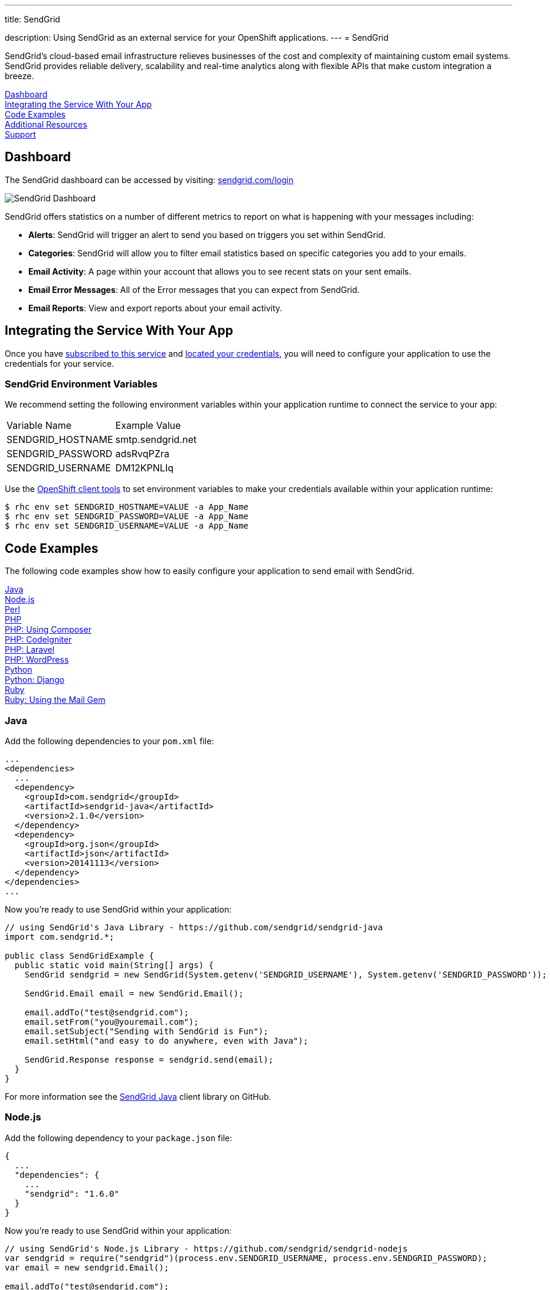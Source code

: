 ---




title: SendGrid

description: Using SendGrid as an external service for your OpenShift applications.
---
= SendGrid

[float]


[.lead]
SendGrid's cloud-based email infrastructure relieves businesses of the cost and complexity of maintaining custom email systems. SendGrid provides reliable delivery, scalability and real-time analytics along with flexible APIs that make custom integration a breeze.

link:#dashboard[Dashboard] +
link:#integration[Integrating the Service With Your App] +
link:#code-examples[Code Examples] +
link:#resources[Additional Resources] +
link:#support[Support]

[[dashboard]]
== Dashboard
The SendGrid dashboard can be accessed by visiting: link:https://sendgrid.com/login[sendgrid.com/login]

image::external-services/sendgrid_dashboard.png[SendGrid Dashboard]

SendGrid offers statistics on a number of different metrics to report on what is happening with your messages including:

- *Alerts*: SendGrid will trigger an alert to send you based on triggers you set within SendGrid.
- *Categories*: SendGrid will allow you to filter email statistics based on specific categories you add to your emails.
- *Email Activity*: A page within your account that allows you to see recent stats on your sent emails.
- *Email Error Messages*: All of the Error messages that you can expect from SendGrid.
- *Email Reports*: View and export reports about your email activity.

[[integration]]
== Integrating the Service With Your App
Once you have link:/external-services/index.html#subscribe-service[subscribed to this service] and link:/external-services/index.html#locate-credentials[located your credentials], you will need to configure your application to use the credentials for your service.

=== SendGrid Environment Variables
We recommend setting the following environment variables within your application runtime to connect the service to your app:

|===
|Variable Name|Example Value
|SENDGRID_HOSTNAME|smtp.sendgrid.net
|SENDGRID_PASSWORD|adsRvqPZra
|SENDGRID_USERNAME|DM12KPNLIq
|===

Use the link:/managing-your-applications/client-tools.html[OpenShift client tools] to set environment variables to make your credentials available within your application runtime:

[source,console]
----
$ rhc env set SENDGRID_HOSTNAME=VALUE -a App_Name
$ rhc env set SENDGRID_PASSWORD=VALUE -a App_Name
$ rhc env set SENDGRID_USERNAME=VALUE -a App_Name
----

[[code-examples]]
== Code Examples
The following code examples show how to easily configure your application to send email with SendGrid.

link:#java[Java] +
link:#nodejs[Node.js] +
link:#perl[Perl] +
link:#php[PHP] +
link:#php-composer[PHP: Using Composer] +
link:#php-codeigniter[PHP: CodeIgniter] +
link:#php-laravel[PHP: Laravel] +
link:#php-wordpress[PHP: WordPress] +
link:#python[Python] +
link:#python-django[Python: Django] +
link:#ruby[Ruby] +
link:#ruby-mail[Ruby: Using the Mail Gem]

[[java]]
=== Java
Add the following dependencies to your `pom.xml` file:

[source]
----
...
<dependencies>
  ...
  <dependency>
    <groupId>com.sendgrid</groupId>
    <artifactId>sendgrid-java</artifactId>
    <version>2.1.0</version>
  </dependency>
  <dependency>
    <groupId>org.json</groupId>
    <artifactId>json</artifactId>
    <version>20141113</version>
  </dependency>
</dependencies>
...
----

Now you're ready to use SendGrid within your application:

[source, java]
----
// using SendGrid's Java Library - https://github.com/sendgrid/sendgrid-java
import com.sendgrid.*;

public class SendGridExample {
  public static void main(String[] args) {
    SendGrid sendgrid = new SendGrid(System.getenv('SENDGRID_USERNAME'), System.getenv('SENDGRID_PASSWORD'));

    SendGrid.Email email = new SendGrid.Email();

    email.addTo("test@sendgrid.com");
    email.setFrom("you@youremail.com");
    email.setSubject("Sending with SendGrid is Fun");
    email.setHtml("and easy to do anywhere, even with Java");

    SendGrid.Response response = sendgrid.send(email);
  }
}
----

For more information see the link:https://github.com/sendgrid/sendgrid-java[SendGrid Java] client library on GitHub.

[[nodejs]]
=== Node.js
Add the following dependency to your `package.json` file:

[source]
----
{
  ...
  "dependencies": {
    ...
    "sendgrid": "1.6.0"
  }
}
----

Now you're ready to use SendGrid within your application:

[source, javascript]
----
// using SendGrid's Node.js Library - https://github.com/sendgrid/sendgrid-nodejs
var sendgrid = require("sendgrid")(process.env.SENDGRID_USERNAME, process.env.SENDGRID_PASSWORD);
var email = new sendgrid.Email();

email.addTo("test@sendgrid.com");
email.setFrom("you@youremail.com");
email.setSubject("Sending with SendGrid is Fun");
email.setHtml("and easy to do anywhere, even with Node.js");

sendgrid.send(email);
----

[[perl]]
=== Perl
Add the following to your `.openshift/cpan.txt` file:

[source]
----
git://github.com/sendgrid/sendgrid-perl.git
----

Now you're ready to use SendGrid within your application:

[source, perl]
----
# using SendGrid's Perl Library - https://github.com/sendgrid/sendgrid-perl
use Mail::SendGrid;
use Mail::SendGrid::Transport::REST;

my $sendgrid = Mail::SendGrid->new(
  from => "test@sendgrid.com",
  to => "you@youreamil.com",
  subject => "Sending with SendGrid is Fun",
  html => "and easy to do anywhere, even with Perl"
);

Mail::SendGrid::Transport::REST->new( username => $ENV{'SENDGRID_USERNAME'}, password => $ENV{'SENDGRID_PASSWORD'}} );
----

For more information see the link:https://github.com/sendgrid/sendgrid-perl[SendGrid Perl] client library on GitHub.

[[php]]
=== PHP
Download and unpack the link:https://sendgrid-open-source.s3.amazonaws.com/sendgrid-php/sendgrid-php.zip[latest packaged release of SendGrid PHP].

Then require the library from package:

[source, php]
----
require("path/to/sendgrid-php/sendgrid-php.php");
----

TIP: Learn more about the link:/languages/php/repository-layout.html#include_path[default include path] for OpenShift PHP applications.

Now you're ready to use SendGrid within your application:

[source, php]
----
$sendgrid = new SendGrid(getenv('SENDGRID_USERNAME'), getenv('SENDGRID_PASSWORD'));
$email    = new SendGrid\Email();

$email->addTo("test@sendgrid.com")
      ->setFrom("you@youremail.com")
      ->setSubject("Sending with SendGrid is Fun")
      ->setHtml("and easy to do anywhere, even with PHP");

$sendgrid->send($email);
----

For more information see the link:https://github.com/sendgrid/sendgrid-php[SendGrid PHP] client library on GitHub.

[[php-composer]]
=== PHP: Using Composer
Create an empty file named *use_composer* in `.openshift/markers`:

[source]
----
$ touch .openshift/markers/use_composer
----

TIP: Adding the *use_composer* marker file to `.openshift/markers` will enable running composer install on each build automatically. link:/languages/php/markers.html[Learn more about PHP markers] on OpenShift.

Add SendGrid to your `composer.json` file in your application's root directory:

[source, php]
----
{
  "require": {
    "sendgrid/sendgrid": "2.2.1"
  }
}
----

Then at the top of your PHP script require the autoloader:

[source, php]
----
require 'vendor/autoload.php';
----

Now you're ready to use SendGrid within your application:

[source, php]
----
// get account info from OpenShift environment variable
$sendgrid = new SendGrid(getenv('SENDGRID_USERNAME'), getenv('SENDGRID_PASSWORD'));
$email    = new SendGrid\Email();

$email->addTo("test@sendgrid.com")
      ->setFrom("you@youremail.com")
      ->setSubject("Sending with SendGrid is Fun")
      ->setHtml("and easy to do anywhere, even with PHP");

$sendgrid->send($email);
----

For more information see the link:https://github.com/sendgrid/sendgrid-php[SendGrid PHP] client library on GitHub.

[[php-codeigniter]]
=== PHP: CodeIgniter
The following code example shows how to use SendGrid with CodeIgniter's built-in email library:

[source, php]
----
$this->load->library('email');

$this->email->initialize(array(
  'protocol' => 'smtp',
  'smtp_host' => getenv('SENDGRID_HOSTNAME'),
  'smtp_user' => getenv('SENDGRID_USERNAME'),
  'smtp_pass' => getenv('SENDGRID_PASSWORD'),
  'smtp_port' => 587,
  'crlf' => "\r\n",
  'newline' => "\r\n"
));

$this->email->from('your@example.com', 'Your Name');
$this->email->to('someone@example.com');
$this->email->cc('another@another-example.com');
$this->email->bcc('them@their-example.com');
$this->email->subject('Email Test');
$this->email->message('Testing the email class.');
$this->email->send();

echo $this->email->print_debugger();
----

TIP: It is important to use the correct end of lines using "crlf" => "\r\n" and "newline" => "\r\n".

See more information on how to link:http://ellislab.com/codeigniter/user-guide/libraries/email.html[use CodeIgniter with SendGrid].

[[php-laravel]]
=== PHP: Laravel
Laravel comes with an email sending library built in, so we just need to set it to use SendGrid over SMTP.

In `app/config/mail.php` you need to configure these settings:

[source, php]
----
<?php
return array(
  'driver' => 'smtp',
  'host' => getenv('SENDGRID_HOSTNAME'),
  'port' => 587,
  'from' => array('address' => 'from@example.com', 'name' => 'John Smith'),
  'encryption' => 'tls',
  'username' => getenv('SENDGRID_USERNAME'),
  'password' => getenv('SENDGRID_PASSWORD')
);

?>
----

You can use Laravel's Mail class just like you normally would, but all email will be sent through SendGrid!

[source, php]
----
Mail::send('emails.demo', $data, function($message)
{
    $message->to('jane@example.com', 'Jane Doe')->subject('This is a demo!');
});
----

Check out the docs for link:http://laravel.com/docs/mail[Laravel's mailer] for details.

[[php-wordpress]]
=== PHP: WordPress
Download the link:https://downloads.wordpress.org/plugin/sendgrid-email-delivery-simplified.zip[Official SendGrid WordPress Plugin].

Extract the zip archive file and move the Plugin folder to the `.openshift/plugins` directory of your repository (or to your `wp-content/plugins` folder if you're not using the default OpenShift WordPress installation).

Add the following code to `.openshift/config/wp-config.php` in your local repo:

[source, php]
----
// set credentials
define('SENDGRID_USERNAME', getenv('SENDGRID_USERNAME');
define('SENDGRID_PASSWORD', getenv('SENDGRID_PASSWORD');

// set email related settings
define('SENDGRID_SEND_METHOD', 'api');
----

Next, add and commit your changes link:/managing-your-applications/modifying-applications.html[using git]:

[source]
----
$ git add .
$ git commit -m "Adds fully configured SendGrid WordPress Plugin"
----

Deploy your changes to your live WordPress application with git:

[source]
----
$ git push
----

Next, you'll need to *activate the plugin* from the "Plugins" menu in the WordPress admin panel.

Finally, on the SendGrid plugin settings page you can set default values for the "Name", "Sending Address" and the "Reply Address", so that you don't need to set these headers every time you want to send an email from your application.

image::external-services/sendgrid_dashboard.png[configure the SendGrid WordPress plugin settings]

That's it! WordPress emails will now be sent through SendGrid. For more information check out the link:https://wordpress.org/plugins/sendgrid-email-delivery-simplified/[official plugin page].

[[python]]
=== Python
Add the following to your link:http://www.pip-installer.org/en/latest/cookbook.html#requirements-files[pip] `requirements.txt` file located at the root of your repository:

[source]
----
sendgrid>=1.2
----

Now you're ready to use SendGrid within your application:

[source, python]
----
import sendgrid, os

sg = sendgrid.SendGridClient(os.getenv('SENDGRID_USERNAME'), os.getenv('SENDGRID_PASSWORD'))

message = sendgrid.Mail()
message.add_to('John Doe ')
message.set_subject('Example')
message.set_text('Body')
message.set_from('Doe John ')
status, msg = sg.send(message)
----

For more information see the link:https://github.com/sendgrid/sendgrid-python[SendGrid Python] client library on GitHub.

[[python-django]]
=== Python: Django
Start by adding the following to `settings.py`:

[source, python]
----
import os

EMAIL_HOST = os.getenv('SENDGRID_HOSTNAME')
EMAIL_HOST_USER = os.getenv('SENDGRID_USERNAME')
EMAIL_HOST_PASSWORD = os.getenv('SENDGRID_PASSWORD')
EMAIL_PORT = 587
EMAIL_USE_TLS = True
----

Then to send email you can do the following:

[source, python]
----
from django.core.mail import send_mail
send_mail('Subject here', 'Here is the message.', 'from@example.com', ['to@example.com'], fail_silently=False)
----

There is more detailed information about sending email over SMTP with Django on the link:https://docs.djangoproject.com/en/dev/topics/email/[Django project website].

TIP: You may also send emails with Django by using the link:https://github.com/elbuo8/sendgrid-django[sendgrid-django] library, which utilizes the link:https://sendgrid.com/docs/API_Reference/Web_API/index.html[Web API] instead of SMTP as the transport mechanism. 

[[ruby]]
=== Ruby
Add a link:http://bundler.io/gemfile.html[Gemfile] file named `Gemfile` to the root of your repository:

[source]
----
source 'http://mirror.ops.rhcloud.com/mirror/ruby/'
gem 'sendgrid-ruby'
----

TIP: Use link:/languages/ruby/getting-started.html#_ruby_mirror[OpenShift's mirror of rubygems.org] as shown above to speed up your deployments.

Next, run `bundle install` (using link:http://bundler.io/[Bundler]) to create a Gemfile.lock file:

[source]
----
$ bundle install
----

Now you're ready to use SendGrid within your application:

[source, ruby]
----
require 'sendgrid-ruby'

client = SendGrid::Client.new(api_user: ENV['SENDGRID_USERNAME'], api_key: ENV['SENDGRID_PASSWORD'])

email = SendGrid::Mail.new do |m|
  m.to      = 'test@sendgrid.com'
  m.from    = 'you@youremail.com'
  m.subject = 'Sending with SendGrid is Fun'
  m.html    = 'and easy to do anywhere, even with Ruby'
end

client.send(email)
----

For more information see the link:https://github.com/sendgrid/sendgrid-python[SendGrid Python] client library on GitHub.

[[ruby-mail]]
=== Ruby: Using the Mail Gem

The example below shows how to send email plain text and HTML email using Ruby using the link:https://github.com/mikel/mail[Mail] gem.

First, add a link:http://bundler.io/gemfile.html[Gemfile] file named `Gemfile` to the root of your repository:

[source]
----
source 'http://mirror.ops.rhcloud.com/mirror/ruby/'
gem 'mail'
----

Next, run `bundle install` (using link:http://bundler.io/[Bundler]) to create a Gemfile.lock file:

[source]
----
$ bundle install
----

TIP: Use link:/languages/ruby/getting-started.html#_ruby_mirror[OpenShift's mirror of rubygems.org] as shown above to speed up your deployments.

Now you're ready to use SendGrid with Mail in your application:

[source, ruby]
----
require 'mail'

Mail.defaults do
  delivery_method :smtp, { :address   => ENV['SENDGRID_HOSTNAME'],
                           :port      => 587,
                           :domain    => "yourdomain.com",
                           :user_name => ENV['SENDGRID_USERNAME'],
                           :password  => ENV['SENDGRID_PASSWORD'],
                           :authentication => 'plain',
                           :enable_starttls_auto => true }
end

mail = Mail.deliver do
  to 'yourRecipient@domain.com'
  from 'Your Name <name@domain.com>'
  subject 'This is the subject of your email'
  text_part do
    body 'Hello world in text'
  end
  html_part do
    content_type 'text/html; charset=UTF-8'
    body '<b>Hello world in HTML</b>'
  end
end
----

[[resources]]
== Additional Resources
Additional documentation and examples are available at link:https://sendgrid.com/docs/[https://sendgrid.com/docs/].

[[support]]
== Support

Phone Support::	+ 1 303 552 0653
Email:: link:mailto:support@sendgrid.com[support@sendgrid.com]
Support Portal:: link:https://support.sendgrid.com/[https://support.sendgrid.com/]